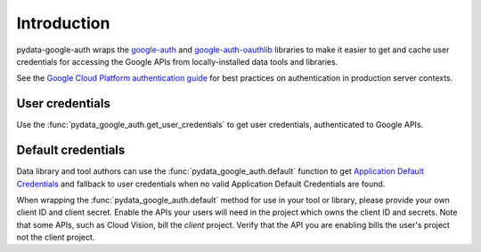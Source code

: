 Introduction
============

pydata-google-auth wraps the `google-auth
<https://google-auth.readthedocs.io/>`_ and `google-auth-oauthlib
<https://google-auth-oauthlib.readthedocs.io/>`_ libraries to make it easier
to get and cache user credentials for accessing the Google APIs from
locally-installed data tools and libraries.

See the `Google Cloud Platform authentication guide
<https://cloud.google.com/docs/authentication/>`_ for best practices on
authentication in production server contexts.

User credentials
----------------

Use the :func:`pydata_google_auth.get_user_credentials` to get user
credentials, authenticated to Google APIs.

Default credentials
-------------------

Data library and tool authors can use the :func:`pydata_google_auth.default`
function to get `Application Default Credentials
<https://google-auth.readthedocs.io/en/latest/reference/google.auth.html#google.auth.default>`_
and fallback to user credentials when no valid Application Default
Credentials are found.

When wrapping the :func:`pydata_google_auth.default` method for use in your
tool or library, please provide your own client ID and client secret. Enable
the APIs your users will need in the project which owns the client ID and
secrets. Note that some APIs, such as Cloud Vision, bill the *client*
project. Verify that the API you are enabling bills the user's project not
the client project.
